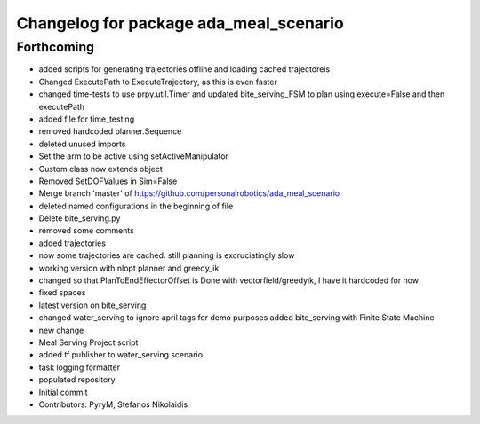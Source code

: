 ^^^^^^^^^^^^^^^^^^^^^^^^^^^^^^^^^^^^^^^
Changelog for package ada_meal_scenario
^^^^^^^^^^^^^^^^^^^^^^^^^^^^^^^^^^^^^^^

Forthcoming
-----------
* added scripts for generating trajectories offline and loading cached trajectoreis
* Changed ExecutePath to ExecuteTrajectory, as this is even faster
* changed time-tests to use prpy.util.Timer and updated bite_serving_FSM to plan using execute=False and then executePath
* added file for time_testing
* removed hardcoded planner.Sequence
* deleted unused imports
* Set the arm to be active using setActiveManipulator
* Custom class now extends object
* Removed SetDOFValues in Sim=False
* Merge branch 'master' of https://github.com/personalrobotics/ada_meal_scenario
* deleted named configurations in the beginning of file
* Delete bite_serving.py
* removed some comments
* added trajectories
* now some trajectories are cached. still planning is excruciatingly slow
* working version with nlopt planner and greedy_ik
* changed so that PlanToEndEffectorOffset is Done with vectorfield/greedyik, I have it hardcoded for now
* fixed spaces
* latest version on bite_serving
* changed water_serving to ignore april tags for demo purposes
  added bite_serving with Finite State Machine
* new change
* Meal Serving Project script
* added tf publisher to water_serving scenario
* task logging formatter
* populated repository
* Initial commit
* Contributors: PyryM, Stefanos Nikolaidis
